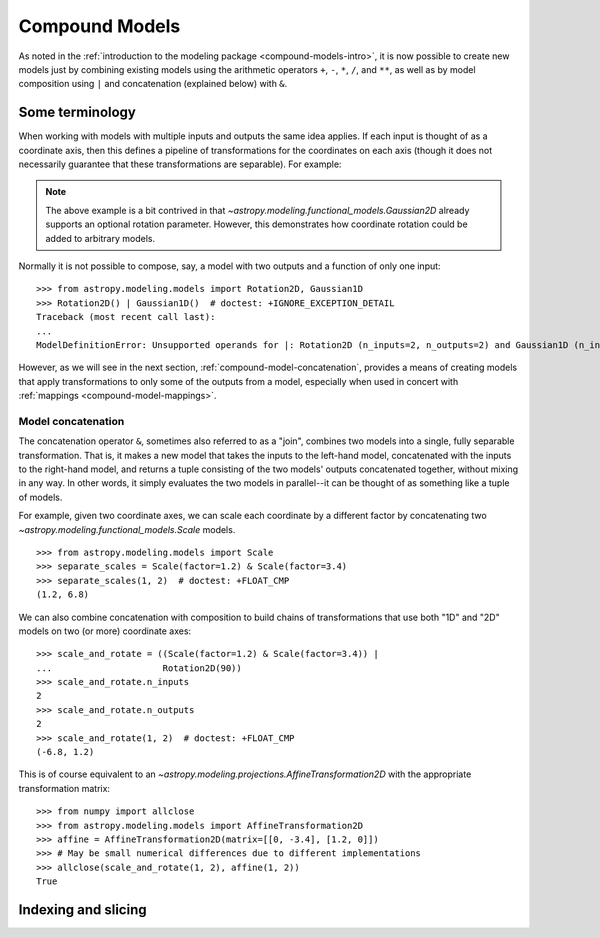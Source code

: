 .. _compound-models:

Compound Models
***************

.. versionadded:: 1.0

As noted in the :ref:`introduction to the modeling package
<compound-models-intro>`, it is now possible to create new models just by
combining existing models using the arithmetic operators ``+``, ``-``, ``*``,
``/``, and ``**``, as well as by model composition using ``|`` and
concatenation (explained below) with ``&``.


Some terminology
================

..     plt.xlabel('Energy')
..     plt.ylabel('Flux')
..     plt.legend()

.. If you wish to perform redshifting in the wavelength space instead of energy,
.. and would also like to conserve flux, here is another way to do it using
.. model *instances*:

.. plot::
    :include-source:

    import numpy as np
    import matplotlib.pyplot as plt
    from astropy.modeling.models import RedshiftScaleFactor, Gaussian1D, Scale

    x = np.linspace(1000, 5000, 1000)
    g0 = Gaussian1D(1, 2000, 200)  # No redshift is same as redshift with z=0

    plt.figure(figsize=(8, 5))
    plt.plot(x, g0(x), 'g--', label='$z=0$')

    for z in (0.2, 0.4, 0.6):
        rs = RedshiftScaleFactor(z).inverse  # Redshift in wavelength space
        sc = Scale(1. / (1 + z))  # Rescale the flux to conserve energy
        g = rs | g0 | sc
        plt.plot(x, g(x), color=plt.cm.OrRd(z),
                 label='$z={0}$'.format(z))

    plt.xlabel('Wavelength')
    plt.ylabel('Flux')
    plt.legend()

When working with models with multiple inputs and outputs the same idea
applies.  If each input is thought of as a coordinate axis, then this defines a
pipeline of transformations for the coordinates on each axis (though it does
not necessarily guarantee that these transformations are separable).  For
example:

.. graphviz::

    digraph {
        in0 [shape="none", label="input 0"];
        in1 [shape="none", label="input 1"];
        out0 [shape="none", label="output 0"];
        out1 [shape="none", label="output 1"];
        rot0 [shape="box", label="Rotation2D"];
        gaussian0 [shape="box", label="Gaussian2D(1, 0, 0, 0.1, 0.3)"];

        in0 -> rot0;
        in1 -> rot0;
        rot0 -> gaussian0;
        rot0 -> gaussian0;
        gaussian0 -> out0;
        gaussian0 -> out1;
    }

.. plot::
    :include-source:

    import numpy as np
    import matplotlib.pyplot as plt
    from astropy.modeling.models import Rotation2D, Gaussian2D

    x, y = np.mgrid[-1:1:0.01, -1:1:0.01]

    plt.figure(figsize=(8, 2.5))

    for idx, theta in enumerate((0, 45, 90)):
        g = Rotation2D(theta) | Gaussian2D(1, 0, 0, 0.1, 0.3)
        plt.subplot(1, 3, idx + 1)
        plt.imshow(g(x, y), origin='lower')
        plt.xticks([])
        plt.yticks([])
        plt.title('Rotated $ {0}^\circ $'.format(theta))

.. note::

    The above example is a bit contrived in that
    `~astropy.modeling.functional_models.Gaussian2D` already supports an
    optional rotation parameter.  However, this demonstrates how coordinate
    rotation could be added to arbitrary models.

Normally it is not possible to compose, say, a model with two outputs and a
function of only one input::

    >>> from astropy.modeling.models import Rotation2D, Gaussian1D
    >>> Rotation2D() | Gaussian1D()  # doctest: +IGNORE_EXCEPTION_DETAIL
    Traceback (most recent call last):
    ...
    ModelDefinitionError: Unsupported operands for |: Rotation2D (n_inputs=2, n_outputs=2) and Gaussian1D (n_inputs=1, n_outputs=1); n_outputs for the left-hand model must match n_inputs for the right-hand model.

However, as we will see in the next section,
:ref:`compound-model-concatenation`, provides a means of creating models
that apply transformations to only some of the outputs from a model,
especially when used in concert with :ref:`mappings <compound-model-mappings>`.


.. _compound-model-concatenation:

Model concatenation
-------------------

The concatenation operator ``&``, sometimes also referred to as a "join",
combines two models into a single, fully separable transformation.  That is, it
makes a new model that takes the inputs to the left-hand model, concatenated
with the inputs to the right-hand model, and returns a tuple consisting of the
two models' outputs concatenated together, without mixing in any way.  In other
words, it simply evaluates the two models in parallel--it can be thought of as
something like a tuple of models.

For example, given two coordinate axes, we can scale each coordinate
by a different factor by concatenating two
`~astropy.modeling.functional_models.Scale` models.

.. graphviz::

    digraph {
        in0 [shape="none", label="input 0"];
        in1 [shape="none", label="input 1"];
        out0 [shape="none", label="output 0"];
        out1 [shape="none", label="output 1"];
        scale0 [shape="box", label="Scale(factor=1.2)"];
        scale1 [shape="box", label="Scale(factor=3.4)"];

        in0 -> scale0;
        scale0 -> out0;

        in1 -> scale1;
        scale1 -> out1;
    }

::

    >>> from astropy.modeling.models import Scale
    >>> separate_scales = Scale(factor=1.2) & Scale(factor=3.4)
    >>> separate_scales(1, 2)  # doctest: +FLOAT_CMP
    (1.2, 6.8)

We can also combine concatenation with composition to build chains of
transformations that use both "1D" and "2D" models on two (or more) coordinate
axes:

.. graphviz::

    digraph {
        in0 [shape="none", label="input 0"];
        in1 [shape="none", label="input 1"];
        out0 [shape="none", label="output 0"];
        out1 [shape="none", label="output 1"];
        scale0 [shape="box", label="Scale(factor=1.2)"];
        scale1 [shape="box", label="Scale(factor=3.4)"];
        rot0 [shape="box", label="Rotation2D(90)"];

        in0 -> scale0;
        scale0 -> rot0;

        in1 -> scale1;
        scale1 -> rot0;

        rot0 -> out0;
        rot0 -> out1;
    }

::

    >>> scale_and_rotate = ((Scale(factor=1.2) & Scale(factor=3.4)) |
    ...                     Rotation2D(90))
    >>> scale_and_rotate.n_inputs
    2
    >>> scale_and_rotate.n_outputs
    2
    >>> scale_and_rotate(1, 2)  # doctest: +FLOAT_CMP
    (-6.8, 1.2)

This is of course equivalent to an
`~astropy.modeling.projections.AffineTransformation2D` with the appropriate
transformation matrix::

    >>> from numpy import allclose
    >>> from astropy.modeling.models import AffineTransformation2D
    >>> affine = AffineTransformation2D(matrix=[[0, -3.4], [1.2, 0]])
    >>> # May be small numerical differences due to different implementations
    >>> allclose(scale_and_rotate(1, 2), affine(1, 2))
    True


.. _compound-model-indexing:

Indexing and slicing
====================

..         in0 -> scale0;
..         scale0 -> rot0;

..         in1 -> identity0;
..         identity0 -> rot0;

..         rot0 -> out0;
..         rot0 -> out1;
..     }

.. ::

..     >>> from astropy.modeling.models import Identity
..     >>> m = Scale(1.2) & Identity(1)
..     >>> m(1, 2)  # doctest: +FLOAT_CMP
..     (1.2, 2.0)


.. This scales the first input, and passes the second one through unchanged.  We
.. can use this to build up more complicated steps in a many-axis WCS
.. transformation.  If for example we had 3 axes and only wanted to scale the
.. first one:

.. .. graphviz::

..     digraph {
..         in0 [shape="none", label="input 0"];
..         in1 [shape="none", label="input 1"];
..         in2 [shape="none", label="input 2"];
..         out0 [shape="none", label="output 0"];
..         out1 [shape="none", label="output 1"];
..         out2 [shape="none", label="output 2"];
..         scale0 [shape="box", label="Scale(1.2)"];
..         identity0 [shape="box", label="Identity(2)"];

..         in0 -> scale0;
..         scale0 -> out0;

..         in1 -> identity0;
..         in2 -> identity0;
..         identity0 -> out1;
..         identity0 -> out2;
..     }

.. ::

..     >>> m = Scale(1.2) & Identity(2)
..     >>> m(1, 2, 3)  # doctest: +FLOAT_CMP
..     (1.2, 2.0, 3.0)

.. (Naturally, the last example could also be written out ``Scale(1.2) &
.. Identity(1) & Identity(1)``.)

.. The `~astropy.modeling.mappings.Mapping` model is similar in that it does not
.. modify any of its inputs.  However, it is more general in that it allows inputs
.. to be duplicated, reordered, or even dropped outright.  It is instantiated with
.. a single argument: a `tuple`, the number of items of which correspond to the
.. number of outputs the `~astropy.modeling.mappings.Mapping` should produce.  A
.. 1-tuple means that whatever inputs come in to the
.. `~astropy.modeling.mappings.Mapping`, only one will be output.  And so on for
.. 2-tuple or higher (though the length of the tuple cannot be greater than the
.. number of inputs--it will not pull values out of thin air).  The elements of
.. this mapping are integers corresponding to the indices of the inputs.  For
.. example, a mapping of ``Mapping((0,))`` is equivalent to ``Identity(1)``--it
.. simply takes the first (0-th) input and returns it:

.. .. graphviz::

..     digraph G {
..         in0 [shape="none", label="input 0"];

..         subgraph cluster_A {
..             shape=rect;
..             color=black;
..             label="(0,)";

..             a [shape=point, label=""];
..         }

..         out0 [shape="none", label="output 0"];

..         in0 -> a;
..         a -> out0;
..     }

.. ::

..     >>> from astropy.modeling.models import Mapping
..     >>> m = Mapping((0,))
..     >>> m(1.0)
..     1.0

.. Likewise ``Mapping((0, 1))`` is equivalent to ``Identity(2)``, and so on.
.. However, `~astropy.modeling.mappings.Mapping` also allows outputs to be
.. reordered arbitrarily:

.. .. graphviz::

..     digraph G {
..         {
..             rank=same;
..             in0 [shape="none", label="input 0"];
..             in1 [shape="none", label="input 1"];
..         }

..         subgraph cluster_A {
..             shape=rect;
..             color=black;
..             label="(1, 0)";

..             {
..                 rank=same;
..                 a [shape=point, label=""];
..                 b [shape=point, label=""];
..             }

..             {
..                 rank=same;
..                 c [shape=point, label=""];
..                 d [shape=point, label=""];
..             }

..             a -> c [style=invis];
..             a -> d [constraint=false];
..             b -> c [constraint=false];
..         }

..         {
..             rank=same;
..             out0 [shape="none", label="output 0"];
..             out1 [shape="none", label="output 1"];
..         }

..         in0 -> a;
..         in1 -> b;
..         c -> out0;
..         d -> out1;
..     }

.. ::

..     >>> m = Mapping((1, 0))
..     >>> m(1.0, 2.0)
..     (2.0, 1.0)

.. .. graphviz::

..     digraph G {
..         {
..             rank=same;
..             in0 [shape="none", label="input 0"];
..             in1 [shape="none", label="input 1"];
..             in2 [shape="none", label="input 2"];
..         }

..         subgraph cluster_A {
..             shape=rect;
..             color=black;
..             label="(1, 0, 2)";

..             {
..                 rank=same;
..                 a [shape=point, label=""];
..                 b [shape=point, label=""];
..                 c [shape=point, label=""];
..             }

..             {
..                 rank=same;
..                 d [shape=point, label=""];
..                 e [shape=point, label=""];
..                 f [shape=point, label=""];
..             }

..             a -> d [style=invis];
..             a -> e [constraint=false];
..             b -> d [constraint=false];
..             c -> f [constraint=false];
..         }

..         {
..             rank=same;
..             out0 [shape="none", label="output 0"];
..             out1 [shape="none", label="output 1"];
..             out2 [shape="none", label="output 2"];
..         }

..         in0 -> a;
..         in1 -> b;
..         in2 -> c;
..         d -> out0;
..         e -> out1;
..         f -> out2;
..     }

.. ::

..     >>> m = Mapping((1, 0, 2))
..     >>> m(1.0, 2.0, 3.0)
..     (2.0, 1.0, 3.0)

.. Outputs may also be dropped:

.. .. graphviz::

..     digraph G {
..         {
..             rank=same;
..             in0 [shape="none", label="input 0"];
..             in1 [shape="none", label="input 1"];
..         }

..         subgraph cluster_A {
..             shape=rect;
..             color=black;
..             label="(1,)";

..             {
..                 rank=same;
..                 a [shape=point, label=""];
..                 b [shape=point, label=""];
..             }

..             {
..                 rank=same;
..                 c [shape=point, label=""];
..             }

..             a -> c [style=invis];
..             b -> c [constraint=false];
..         }

..         out0 [shape="none", label="output 0"];

..         in0 -> a;
..         in1 -> b;
..         c -> out0;
..     }

.. ::

..     >>> m = Mapping((1,))
..     >>> m(1.0, 2.0)
..     2.0

.. .. graphviz::

..     digraph G {
..         {
..             rank=same;
..             in0 [shape="none", label="input 0"];
..             in1 [shape="none", label="input 1"];
..             in2 [shape="none", label="input 2"];
..         }

..         subgraph cluster_A {
..             shape=rect;
..             color=black;
..             label="(0, 2)";

..             {
..                 rank=same;
..                 a [shape=point, label=""];
..                 b [shape=point, label=""];
..                 c [shape=point, label=""];
..             }

..             {
..                 rank=same;
..                 d [shape=point, label=""];
..                 e [shape=point, label=""];
..             }

..             a -> d [style=invis];
..             a -> d [constraint=false];
..             c -> e [constraint=false];
..         }

..         {
..             rank=same;
..             out0 [shape="none", label="output 0"];
..             out1 [shape="none", label="output 1"];
..         }

..         in0 -> a;
..         in1 -> b;
..         in2 -> c;
..         d -> out0;
..         e -> out1;
..     }

.. ::

..     >>> m = Mapping((0, 2))
..     >>> m(1.0, 2.0, 3.0)
..     (1.0, 3.0)

.. Or duplicated:

.. .. graphviz::

..     digraph G {
..         in0 [shape="none", label="input 0"];

..         subgraph cluster_A {
..             shape=rect;
..             color=black;
..             label="(0, 0)";

..             a [shape=point, label=""];

..             {
..                 rank=same;
..                 b [shape=point, label=""];
..                 c [shape=point, label=""];
..             }

..             a -> b [style=invis];
..             a -> b [constraint=false];
..             a -> c [constraint=false];
..         }

..         {
..             rank=same;
..             out0 [shape="none", label="output 0"];
..             out1 [shape="none", label="output 1"];
..         }

..         in0 -> a;
..         b -> out0;
..         c -> out1;
..     }

.. ::

..     >>> m = Mapping((0, 0))
..     >>> m(1.0)
..     (1.0, 1.0)

.. .. graphviz::

..     digraph G {
..         {
..             rank=same;
..             in0 [shape="none", label="input 0"];
..             in1 [shape="none", label="input 1"];
..             in2 [shape="none", label="input 2"];
..         }

..         subgraph cluster_A {
..             shape=rect;
..             color=black;
..             label="(0, 1, 1, 2)";

..             {
..                 rank=same;
..                 a [shape=point, label=""];
..                 b [shape=point, label=""];
..                 c [shape=point, label=""];
..             }

..             {
..                 rank=same;
..                 d [shape=point, label=""];
..                 e [shape=point, label=""];
..                 f [shape=point, label=""];
..                 g [shape=point, label=""];
..             }

..             a -> d [style=invis];
..             a -> d [constraint=false];
..             b -> e [constraint=false];
..             b -> f [constraint=false];
..             c -> g [constraint=false];
..         }

..         {
..             rank=same;
..             out0 [shape="none", label="output 0"];
..             out1 [shape="none", label="output 1"];
..             out2 [shape="none", label="output 2"];
..             out3 [shape="none", label="output 3"];
..         }

..         in0 -> a;
..         in1 -> b;
..         in2 -> c;
..         d -> out0;
..         e -> out1;
..         f -> out2;
..         g -> out3;
..     }

.. ::

..     >>> m = Mapping((0, 1, 1, 2))
..     >>> m(1.0, 2.0, 3.0)
..     (1.0, 2.0, 2.0, 3.0)


.. A complicated example that performs multiple transformations, some separable,
.. some not, on three coordinate axes might look something like:

.. .. graphviz::

..     digraph G {
..         {
..             rank=same;
..             in0 [shape="none", label="input 0"];
..             in1 [shape="none", label="input 1"];
..             in2 [shape="none", label="input 2"];
..         }

..         {
..             rank=same;
..             poly0 [shape=rect, label="Poly1D(3, c0=1, c3=1)"];
..             identity0 [shape=rect, label="Identity(1)"];
..             poly1 [shape=rect, label="Poly1D(2, c2=1)"];
..         }

..         subgraph cluster_A {
..             shape=rect;
..             color=black;
..             label="(0, 2, 1)";

..             {
..                 rank=same;
..                 a [shape=point, label=""];
..                 b [shape=point, label=""];
..                 c [shape=point, label=""];
..             }

..             {
..                 rank=same;
..                 d [shape=point, label=""];
..                 e [shape=point, label=""];
..                 f [shape=point, label=""];
..             }

..             a -> d [style=invis];
..             d -> e [style=invis];
..             a -> d [constraint=false];
..             c -> e [constraint=false];
..             b -> f [constraint=false];
..         }

..         poly2 [shape="rect", label="Poly2D(4, c0_0=1, c1_1=1, c2_2=2)"];
..         gaussian0 [shape="rect", label="Gaussian1D(1, 0, 4)"];

..         {
..             rank=same;
..             out0 [shape="none", label="output 0"];
..             out1 [shape="none", label="output 1"];
..             out2 [shape="none", label="output 2"];
..         }

..         in0 -> poly0;
..         in1 -> identity0;
..         in2 -> poly1;
..         poly0 -> a;
..         identity0 -> b;
..         poly1 -> c;
..         d -> poly2;
..         e -> poly2;
..         f -> gaussian0;
..         poly2 -> out0;
..         poly2 -> out1;
..         gaussian0 -> out2;
..     }

.. ::

..     >>> from astropy.modeling.models import Polynomial1D as Poly1D
..     >>> from astropy.modeling.models import Polynomial2D as Poly2D
..     >>> m = ((Poly1D(3, c0=1, c3=1) & Identity(1) & Poly1D(2, c2=1)) |
..     ...      Mapping((0, 2, 1)) |
..     ...      (Poly2D(4, c0_0=1, c1_1=1, c2_2=2) & Gaussian1D(1, 0, 4)))
..     ...
..     >>> m(2, 3, 4)  # doctest: +FLOAT_CMP
..     (41617.0, 0.7548396019890073)



.. This expression takes three inputs: :math:`x`, :math:`y`, and :math:`z`.  It
.. first takes :math:`x \rightarrow x^3 + 1` and :math:`z \rightarrow z^2`.
.. Then it remaps the axes so that :math:`x` and :math:`z` are passed in to the
.. `~astropy.modeling.polynomial.Polynomial2D` to evaluate
.. :math:`2x^2z^2 + xz + 1`, while simultaneously evaluating a Gaussian on
.. :math:`y`.  The end result is a reduction down to two coordinates.  You can
.. confirm for yourself that the result is correct.

.. This opens up the possibility of essentially arbitrarily complex transformation
.. graphs.  Currently the tools do not exist to make it easy to navigate and
.. reason about highly complex compound models that use these mappings, but that
.. is a possible enhancement for future versions.
